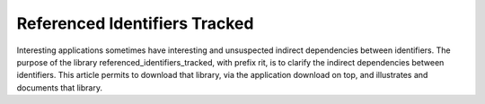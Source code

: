 Referenced Identifiers Tracked
===================================

Interesting applications sometimes have interesting and unsuspected indirect dependencies between identifiers.
The purpose of the library referenced_identifiers_tracked, with prefix rit, is to clarify the indirect dependencies between identifiers.
This article permits to download that library, via the application download on top, and illustrates and documents that library.

